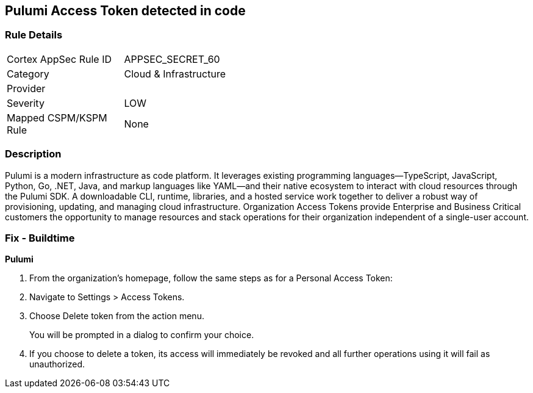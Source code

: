 == Pulumi Access Token detected in code


=== Rule Details

[width=45%]
|===
|Cortex AppSec Rule ID |APPSEC_SECRET_60
|Category |Cloud & Infrastructure
|Provider |
|Severity |LOW
|Mapped CSPM/KSPM Rule |None
|===


=== Description 


Pulumi is a modern infrastructure as code platform.
It leverages existing programming languages--TypeScript, JavaScript, Python, Go, .NET, Java, and markup languages like YAML--and their native ecosystem to interact with cloud resources through the Pulumi SDK.
A downloadable CLI, runtime, libraries, and a hosted service work together to deliver a robust way of provisioning, updating, and managing cloud infrastructure.
Organization Access Tokens provide Enterprise and Business Critical customers the opportunity to manage resources and stack operations for their organization independent of a single-user account.

=== Fix - Buildtime


*Pulumi* 



. From the organization's homepage, follow the same steps as for a Personal Access Token:

. Navigate to Settings > Access Tokens.

. Choose Delete token from the action menu.
+
You will be prompted in a dialog to confirm your choice.

. If you choose to delete a token, its access will immediately be revoked and all further operations using it will fail as unauthorized.
